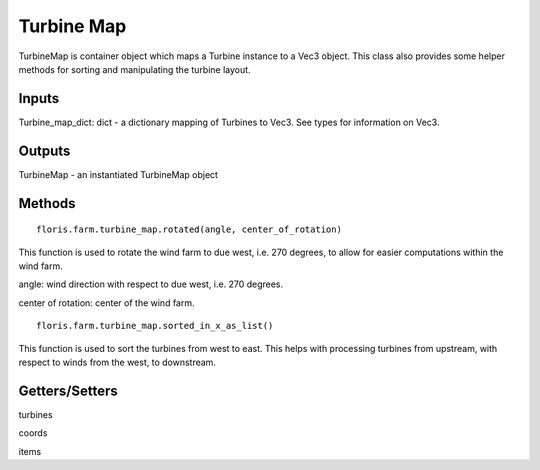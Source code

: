 
Turbine Map
--------------

TurbineMap is container object which maps a Turbine instance to a Vec3 object. This class also provides some helper methods for sorting and manipulating the turbine layout.

Inputs 
==========

Turbine_map_dict: dict - a dictionary mapping of Turbines to Vec3.  See types for information on Vec3.

Outputs
=========

TurbineMap - an instantiated TurbineMap object 

Methods
=========

:: 

    floris.farm.turbine_map.rotated(angle, center_of_rotation)

This function is used to rotate the wind farm to due west, i.e. 270 degrees, to allow for easier computations within the wind farm.  

angle: wind direction with respect to due west, i.e. 270 degrees. 

center of rotation: center of the wind farm.

::

    floris.farm.turbine_map.sorted_in_x_as_list()

This function is used to sort the turbines from west to east.  This helps with processing turbines from upstream, with respect to winds from the west, to downstream.

Getters/Setters 
================

turbines

coords

items

